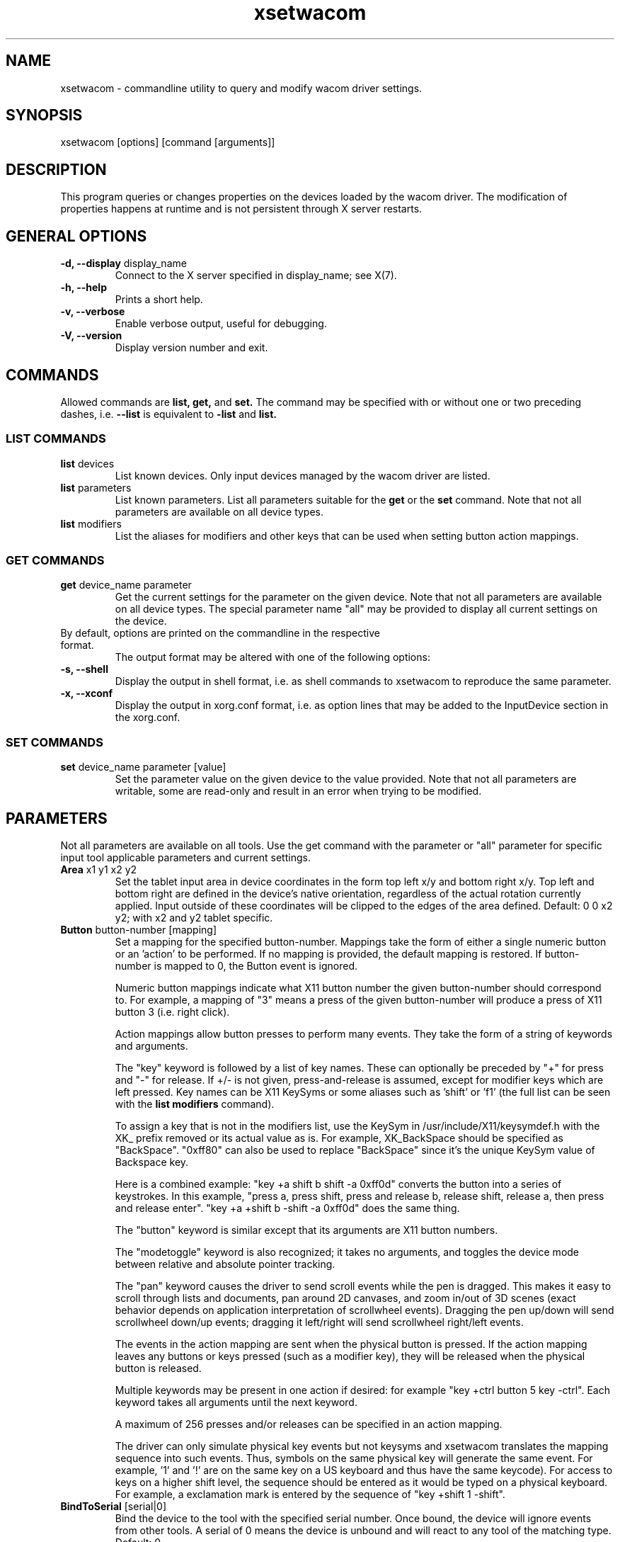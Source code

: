 .\" shorthand for double quote that works everywhere.
.ds q \N'34'
.TH xsetwacom 1 "@VERSION@"
.SH NAME
.LP
xsetwacom \- commandline utility to query and modify wacom driver settings.
.SH "SYNOPSIS"
.LP
xsetwacom [options] [command [arguments]]

.SH "DESCRIPTION"
.LP
This program queries or changes properties on the devices loaded by the
wacom driver. The modification of properties happens at runtime
and is not persistent through X server restarts.
.SH "GENERAL OPTIONS"
.TP
\fB-d, --display\fR display_name
Connect to the X server specified in display_name; see X(7).
.TP
\fB-h, --help\fR
Prints a short help.
.TP
\fB-v, --verbose\fR
Enable verbose output, useful for debugging.
.TP
\fB-V, --version\fR
Display version number and exit.

.SH "COMMANDS"
.LP
Allowed commands are
.B list,
.B get,
and
.B set.
The command may be specified with or without one or two preceding
dashes, i.e.
.B --list
is equivalent to
.B -list
and
.B list.

.SS "LIST COMMANDS"
.TP
\fBlist\fR devices
List known devices. Only input devices managed by the wacom
driver are listed.
.TP
\fBlist\fR parameters
List known parameters. List all parameters suitable for the
.B get
or the
.B set
command. Note that not all parameters are available on all device types.
.TP
\fBlist\fR modifiers
List the aliases for modifiers and other keys that can be used when setting
button action mappings.

.SS "GET COMMANDS"
.TP
\fBget\fR device_name parameter
Get the current settings for the parameter on the given device. Note that
not all parameters are available on all device types. The special parameter
name "all" may be provided to display all current settings on the device.
.TP
By default, options are printed on the commandline in the respective format.
The output format may be altered with one of the following options:
.TP
\fB-s, --shell\fR
Display the output in shell format, i.e. as shell commands to xsetwacom to
reproduce the same parameter.
.TP
\fB-x, --xconf\fR
Display the output in xorg.conf format, i.e. as option lines that may be
added to the InputDevice section in the xorg.conf.

.SS "SET COMMANDS"
.TP
\fBset\fR device_name parameter [value]
Set the parameter value on the given device to the value provided. Note that
not all parameters are writable, some are read-only and result in an error
when trying to be modified.

.SH "PARAMETERS"
.LP
Not all parameters are available on all tools.  Use the get command with the
parameter or "all" parameter for specific input tool applicable parameters
and current settings.
.TP
\fBArea\fR x1 y1 x2 y2
Set the tablet input area in device coordinates in the form top left
x/y and bottom right x/y. Top left and bottom right are defined in the
device's native orientation, regardless of the actual rotation currently
applied. Input outside of these coordinates will be clipped to the edges
of the area defined.  Default:  0 0 x2 y2; with x2 and y2 tablet specific.
.TP
\fBButton\fR button-number [mapping]
Set a mapping for the specified button-number. Mappings take the form of
either a single numeric button or an 'action' to be performed. If no mapping
is provided, the default mapping is restored. If button-number is mapped
to 0, the Button event is ignored.

Numeric button mappings indicate what X11 button number the given button-number
should correspond to. For example, a mapping of "3" means a press of the given
button-number will produce a press of X11 button 3 (i.e. right click).

Action mappings allow button presses to perform many events. They take the form
of a string of keywords and arguments.

The "key" keyword is followed by a list of key names. These can optionally
be preceded by "+" for press and "-" for release. If +/- is not given,
press-and-release is assumed, except for modifier keys which are left pressed.
Key names can be X11 KeySyms or some aliases such as 'shift' or 'f1' (the
full list can be seen with the
.B list modifiers
command).

To assign a key that is not in the modifiers list, use the KeySym in
/usr/include/X11/keysymdef.h with the XK_ prefix removed or its actual value
as is. For example, XK_BackSpace should be specified as "BackSpace". "0xff80"
can also be used to replace "BackSpace" since it's the unique KeySym value of
Backspace key.

Here is a combined example: "key +a shift b shift -a 0xff0d" converts the
button into a series of keystrokes. In this example, "press a, press shift,
press and release b, release shift, release a, then press and release enter".
"key +a +shift b -shift -a 0xff0d" does the same thing.

The "button" keyword is similar except that its arguments are X11 button
numbers.

The "modetoggle" keyword is also recognized; it takes no arguments,
and toggles the device mode between relative and absolute pointer tracking.

The "pan" keyword causes the driver to send scroll events while the pen
is dragged. This makes it easy to scroll through lists and documents,
pan around 2D canvases, and zoom in/out of 3D scenes (exact behavior
depends on application interpretation of scrollwheel events). Dragging
the pen up/down will send scrollwheel down/up events; dragging it left/right
will send scrollwheel right/left events.

The events in the action mapping are sent when the physical button is pressed.
If the action mapping leaves any buttons or keys pressed (such as a modifier
key), they will be released when the physical button is released.

Multiple keywords may be present in one action if desired: for example
"key +ctrl button 5 key -ctrl". Each keyword takes all arguments until the
next keyword.

A maximum of 256 presses and/or releases can be specified in an action mapping.

The driver can only simulate physical key events but not keysyms and
xsetwacom translates the mapping sequence into such events. Thus,
symbols on the same physical key will generate the same event. For
example, '1' and '!' are on the same key on a US keyboard and thus have the
same keycode).  For access to keys on a higher shift level, the sequence
should be entered as it would be typed on a physical keyboard. For example,
a exclamation mark is entered by the sequence of "key +shift 1 -shift".
.TP
\fBBindToSerial\fR [serial|0]
Bind the device to the tool with the specified serial number. Once bound,
the device will ignore events from other tools. A serial of 0 means the
device is unbound and will react to any tool of the matching type.
Default: 0
.TP
\fBMapToOutput\fR [output]
Map the tablet's input area to a given output (e.g. "VGA1"). Output names may
either be the name of a head available through the XRandR extension, or an
X11 geometry string of the form WIDTHxHEIGHT+X+Y. To switch to the next
available output, the "next" keyword is also supported. This will cycle
between the individual monitors connected to the system, and then the entire
desktop. The mapping may be reset to the entire desktop at any time with the
output name "desktop". Users of the NVIDIA binary driver should use the output
names "HEAD-0" and "HEAD-1" until the driver supports XRandR 1.2 or later.

The output mapping configuration is a onetime setting and does not track output
reconfigurations; the command needs to be re-run whenever the output
configuration changes. When used with tablet rotation, the tablet must be
rotated before it is mapped to the new screen. This parameter is write-only
and cannot be queried.
.TP
\fBMode\fR Absolute|Relative
Set the device mode as either Relative or Absolute. Relative means pointer
tracking for the device will function like a mouse, whereas Absolute means
the pointer corresponds to the device's actual position on the tablet or
tablet PC screen.  Default:  Absolute for stylus, eraser and tablet PC touch;
Relative for cursor and tablet touch.
.TP
\fBPressureCurve\fR x1 y1 x2 y2
A Bezier curve of third order, composed of two anchor points (0,0 and 100,100)
and two user modifiable control points that define the curve's shape.  Raise
the curve (x1<y1 x2<y2) to "soften" the feel and lower the curve (x1>y1 x2>y2)
for a "firmer" feel.  Sigmoid shaped curves are permitted (x1>y1 x2<y2 or
x1<y1 x2>y2).  Default:  0 0 100 100, a linear curve; range of 0 to 100 for
all four values.
.TP
\fBRawSample\fR level
Set the sample window size (a sliding average sampling window) for incoming
input tool raw data points.  Default:  4, range of 1 to 20.
.TP
\fBRotate\fR none|half|cw|ccw
Set the tablet to the given rotation:
  none: the tablet is not rotated and uses its natural rotation
  half: the tablet is rotated by 180 degrees (upside-down)
  cw: the tablet is rotated 90 degrees clockwise
  ccw: the tablet is rotated 90 degrees counter-clockwise

Rotation is a tablet-wide option: rotation of one tool affects all other tools
associated with the same tablet. When the tablet is physically rotated, rotate
any tool to the corresponding orientation.  Default:  none
.TP
\fBSuppress\fR level
Set the delta (difference) cutoff level for further processing of incoming
input tool coordinate values.  For example a X or Y coordinate event will be
sent only if the change between the current X or Y coordinate and the
previous one is greater than the Suppress value.  The same applies to
pressure level (Z coordinate) and Tilt rotation values.  With a current
absolute wheel (AbsWheel) or Tilt value the delta between it and the
previous value must be equal to or greater than the Suppress value in order
to be sent on.  Suppress is a tablet wide parameter.  A specified delta
level for one input tool is applied to all input tool coordinates.  To
disable suppression use a level of 0.  Default:  2, range of 0 to 100.
.TP
\fBTabletDebugLevel\fR level
Set the debug level for this tablet to the given level. This only affects
code paths that are shared between several tools on the same physical
tablet. A higher level means more fine-grained debug messages, a level of 0
turns debugging off for this tool. Requires the driver to be built with
debugging enabled. See also ToolDebugLevel.  Default:  0, range of 0 to 12.
.TP
\fBTabletPCButton\fR on|off
If on, the stylus must be in contact with the screen for a stylus side button
to work.  If off, stylus buttons will work once the stylus is in proximity
of the tablet (regardless of whether it is touching the screen).  Default:  on
for Tablet PCs; off for all other models.
.TP
\fBToolSerialPrevious\fR
Get the serial number of the tool that was last in proximity last. This
serial number is updated whenever the tool goes out of proximity. If the
current tool went out of proximity once, this serial number is the one of
the current tool. This is a read-only parameter.
.TP
\fBTouch\fR on|off
If on, touch events are reported to userland, i.e., system cursor moves when
user touches the tablet. If off, touch events are ignored. Default: on for
devices that support touch; off for all other models.
.TP
\fBHWTouchSwitchState\fR on|off
If on, it means touch switch is turned off. That is, touch events are reported
to userland. If off, touch switch is turned on, i.e., touch events are ignored.
This is a read-only parameter. Initial touch switch state is retrieved from the
kernel when X driver starts.
.TP
\fBCursorProximity\fR distance
Set the distance at which a relative tool is treated as being out of proximity.
Beyond this distance the cursor will stop responding to tool motion. The
default value for pucks is 10 (Intuos Pro) or 42 (Intuos/Bamboo). The default
value for pens is 30.
.TP
\fBThreshold\fR level
Set the minimum pressure necessary to generate a Button event for the stylus
tip, eraser, or touch.  The pressure levels of all tablets are normalized to
2048 levels irregardless of the actual hardware supported levels.  This
parameter is independent of the PressureCurve parameter.  Default:  27,
range of 0 to 2047.
.TP
\fBToolDebugLevel\fR level
Set the debug level for this tool to the given level. This only affects
code paths that are specific to a given tool. A higher level means more
fine-grained debug messages, a level of 0 turns debugging off for this
tool. Requires the driver to be built with debugging enabled. See also
TabletDebugLevel.  Default:  0, range of 0 to 12.
.TP
\fBPressureRecalibration\fR on|off
If the initial pressure of a device is != 0 the driver recalibrates
the pressure range. This is to account for worn out devices.
The downside is that when the user hits the tablet very hard the
initial pressure reading may be unequal to zero even for a perfectly
good pen. If the consecutive pressure readings are not higher than
the initial pressure by a threshold no button event will be generated.
This option allows to disable the recalibration.  Default:  on
.TP
\fBPanScrollThreshold\fR distance
This specifies the distance the pen must move (in tablet units) before
a scroll event is generated when using the "pan" action. Smaller values
will require less distance and be more sensitive. Larger values will
require more distance and be less sensitive.  Default: 1300 or 2600
depending on tablet resolution (corresponds to 13 mm of distance).

.SH WAYLAND SUPPORT

This tool provides access to the device properties implemented in the
\fBxf86-input-wacom\fR X server input module. It does not work under a
Wayland compositor as the input module is not active.
.TP
See https://github.com/linuxwacom/xf86-input-wacom/wiki/Wayland for details.


.SH "AUTHORS"
Peter Hutterer <peter.hutterer@redhat.com>

.SH "SEE ALSO"
Xorg(1), wacom(4),
xorg.conf(5),
X(7)
.PP
More information is available at https://github.com/linuxwacom/xf86-input-wacom

